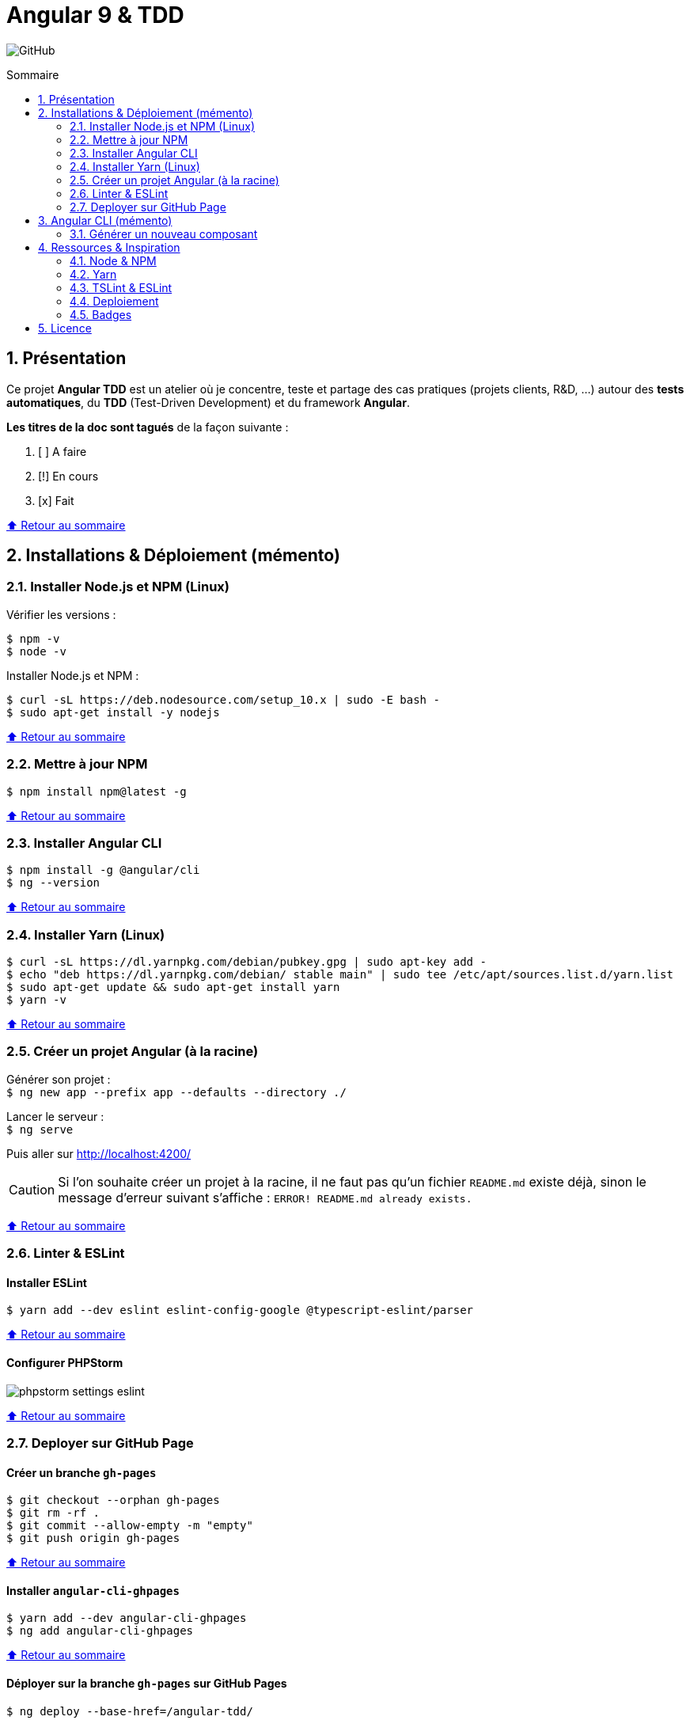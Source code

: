 // settings:

:toc: macro
:toc-title: Sommaire
:toclevels: 2
:numbered:
:sectnumlevels: 2

ifndef::env-github[:icons: font]
ifdef::env-github[]
:status:
:outfilesuffix: .adoc
:caution-caption: :fire:
:important-caption: :exclamation:
:note-caption: :paperclip:
:tip-caption: :bulb:
:warning-caption: :warning:
endif::[]

// variables:

:uri-org: https://github.com/jprivet-dev
:uri-repo: {uri-org}/angular-tdd

:uri-rel-file-base: link:
:uri-rel-tree-base: link:
ifdef::env-site,env-yard[]
:uri-rel-file-base: {uri-repo}/blob/master/
:uri-rel-tree-base: {uri-repo}/tree/master/
endif::[]

:uri-license: {uri-rel-file-base}LICENSE

:BACK_TO_TOP_TARGET: top-target
:BACK_TO_TOP_LABEL: ⬆ Retour au sommaire
:BACK_TO_TOP: <<{BACK_TO_TOP_TARGET},{BACK_TO_TOP_LABEL}>>

[#{BACK_TO_TOP_TARGET}]
= Angular 9 & TDD

image:https://img.shields.io/github/license/jprivet-dev/angular-tdd[GitHub]

toc::[]

== Présentation

Ce projet *Angular TDD* est un atelier où je concentre, teste et partage des cas pratiques (projets clients, R&D, ...)
autour des *tests automatiques*, du *TDD* (Test-Driven Development) et du framework *Angular*.

*Les titres de la doc sont tagués* de la façon suivante :

. [ ] A faire
. [!] En cours
. [x] Fait

{BACK_TO_TOP}

== Installations & Déploiement (mémento)

=== Installer Node.js et NPM (Linux)

Vérifier les versions :

```sh
$ npm -v
$ node -v
```

Installer Node.js et NPM :

```sh
$ curl -sL https://deb.nodesource.com/setup_10.x | sudo -E bash -
$ sudo apt-get install -y nodejs
```

{BACK_TO_TOP}

=== Mettre à jour NPM

```sh
$ npm install npm@latest -g
```

{BACK_TO_TOP}

=== Installer Angular CLI

```sh
$ npm install -g @angular/cli
$ ng --version
```

{BACK_TO_TOP}

=== Installer Yarn (Linux)

```sh
$ curl -sL https://dl.yarnpkg.com/debian/pubkey.gpg | sudo apt-key add -
$ echo "deb https://dl.yarnpkg.com/debian/ stable main" | sudo tee /etc/apt/sources.list.d/yarn.list
$ sudo apt-get update && sudo apt-get install yarn
$ yarn -v
```

{BACK_TO_TOP}

=== Créer un projet Angular (à la racine)

Générer son projet : +
`$ ng new app --prefix app --defaults --directory ./`

Lancer le serveur : +
`$ ng serve`

Puis aller sur http://localhost:4200/

CAUTION: Si l'on souhaite créer un projet à la racine, il ne faut pas qu'un fichier `README.md` existe déjà, sinon le message d'erreur suivant s'affiche : `ERROR! README.md already exists.`

{BACK_TO_TOP}

=== Linter & ESLint

==== Installer ESLint

```sh
$ yarn add --dev eslint eslint-config-google @typescript-eslint/parser
```

{BACK_TO_TOP}

==== Configurer PHPStorm

image::doc/img/phpstorm-settings-eslint.png[]

{BACK_TO_TOP}

=== Deployer sur GitHub Page

==== Créer un branche `gh-pages`

```sh
$ git checkout --orphan gh-pages
$ git rm -rf .
$ git commit --allow-empty -m "empty"
$ git push origin gh-pages
```

{BACK_TO_TOP}

==== Installer `angular-cli-ghpages`

```sh
$ yarn add --dev angular-cli-ghpages
$ ng add angular-cli-ghpages
```

{BACK_TO_TOP}

==== Déployer sur la branche `gh-pages` sur GitHub Pages

```sh
$ ng deploy --base-href=/angular-tdd/
```

{BACK_TO_TOP}

== Angular CLI (mémento)

=== Générer un nouveau composant

```sh
$ ng g c <name> --style=scss
$ ng g c <folder>/<name> --style=scss
```

== Ressources & Inspiration

=== Node & NPM

* https://medium.com/@shivraj.jadhav82/nodejs-and-npm-setup-on-linux-mint-19-696023d50247

=== Yarn

* https://classic.yarnpkg.com/en/docs/install#debian-stable

=== TSLint & ESLint

* *Roadmap: TSLint -> ESLint* : https://github.com/palantir/tslint/issues/4534
* https://medium.com/create-code/migrate-angular-8-from-tslint-to-eslint-4b0c44c8ae38
* https://github.com/google/eslint-config-google

=== Deploiement

* https://github.com/angular-schule/angular-cli-ghpages
* https://www.npmjs.com/package/angular-cli-ghpages

=== Badges

* https://shields.io/

{BACK_TO_TOP}

== Licence

{uri-repo} est publié sous {uri-license}[licence MIT].

{BACK_TO_TOP}
